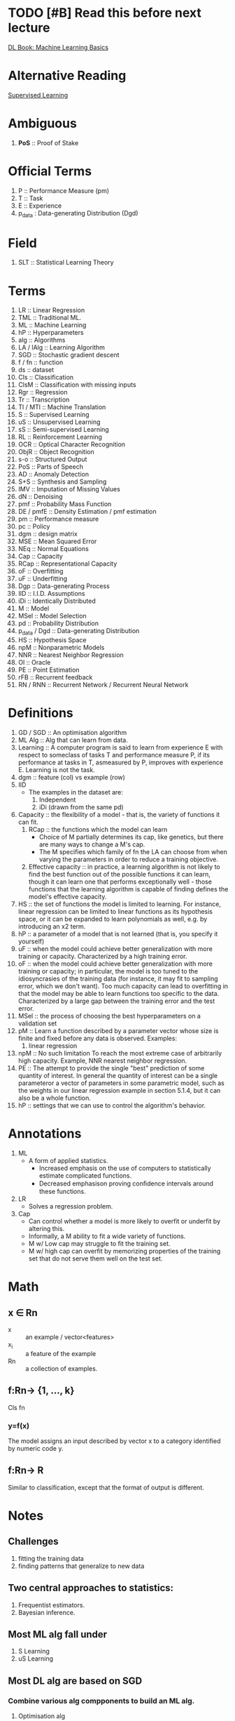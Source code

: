 * TODO [#B] Read this before next lecture
DEADLINE: <2018-03-27 Tue>
[[http://www.deeplearningbook.org/contents/ml.html][DL Book: Machine Learning Basics]]

* Alternative Reading
[[https://frnsys.com/ai_notes/machine_learning/supervised_learning.html][Supervised Learning]]

* Ambiguous
1. *PoS* :: Proof of Stake

* Official Terms
1. P :: Performance Measure (pm)
2. T :: Task
3. E :: Experience
4. p_data : Data-generating Distribution (Dgd)

* Field
1. SLT :: Statistical Learning Theory

* Terms
1. LR :: Linear Regression
2. TML :: Traditional ML.
3. ML :: Machine Learning
4. hP :: Hyperparameters
5. alg :: Algorithms
6. LA / lAlg :: Learning Algorithm
7. SGD :: Stochastic gradient descent
8. f / fn :: function
9. ds :: dataset
10. Cls :: Classification
11. ClsM :: Classification with missing inputs
12. Rgr :: Regression
13. Tr :: Transcription
14. Tl / MTl :: Machine Translation
15. S :: Supervised Learning
16. uS :: Unsupervised Learning
17. sS :: Semi-supervised Learning
18. RL :: Reinforcement Learning
19. OCR :: Optical Character Recognition
20. ObjR :: Object Recognition
21. s-o :: Structured Output
22. PoS :: Parts of Speech
23. AD :: Anomaly Detection
24. S+S :: Synthesis and Sampling
25. IMV :: Imputation of Missing Values
26. dN :: Denoising
27. pmf :: Probability Mass Function
28. DE / pmfE :: Density Estimation / pmf estimation
29. pm :: Performance measure
30. pc :: Policy
31. dgm :: design matrix
32. MSE :: Mean Squared Error
33. NEq :: Normal Equations
34. Cap :: Capacity
35. RCap :: Representational Capacity
36. oF :: Overfitting
37. uF :: Underfitting
38. Dgp :: Data-generating Process
39. IID :: I.I.D. Assumptions
40. iDi :: Identically Distributed
41. M :: Model
42. MSel :: Model Selection
43. pd :: Probability Distribution
44. p_data / Dgd :: Data-generating Distribution
45. HS :: Hypothesis Space
46. npM :: Nonparametric Models
47. NNR :: Nearest Neighbor Regression
48. Ol :: Oracle
49. PE :: Point Estimation
50. rFB :: Recurrent feedback
51. RN / RNN :: Recurrent Network / Recurrent Neural Network

* Definitions
1. GD / SGD :: An optimisation algorithm
2. ML Alg :: Alg that can learn from data.
3. Learning :: A computer program is said to learn from experience E with respect to someclass of tasks T and performance measure P, if its performance at tasks in T, asmeasured by P, improves with experience E.
               Learning is not the task.
4. dgm :: feature (col) vs example (row)
5. IID
   - The examples in the dataset are:
     1. Independent
     2. iDi (drawn from the same pd)
6. Capacity :: the flexibility of a model - that is, the variety of functions it can fit.
   1. RCap :: the functions which the model can learn
      - Choice of M partially determines its cap, like genetics, but there are many ways to change a M's cap.
      - The M specifies which family of fn the LA can choose from when varying the parameters in order to reduce a training objective.
   2. Effective capacity :: in practice, a learning algorithm is not likely to find the best function out of the possible functions it can learn, though it can learn one that performs exceptionally well - those functions that the learning algorithm is capable of finding defines the model's effective capacity.
7. HS :: the set of functions the model is limited to learning. For instance, linear regression can be limited to linear functions as its hypothesis space, or it can be expanded to learn polynomials as well, e.g. by introducing an x2 term.
8. hP :: a parameter of a model that is not learned (that is, you specify it yourself)
9. uF :: when the model could achieve better generalization with more training or capacity. Characterized by a high training error.
10. oF :: when the model could achieve better generalization with more training or capacity; in particular, the model is too tuned to the idiosyncrasies of the training data (for instance, it may fit to sampling error, which we don't want). Too much capacity can lead to overfitting in that the model may be able to learn functions too specific to the data. Characterized by a large gap between the training error and the test error.
11. MSel :: the process of choosing the best hyperparameters on a validation set
12. pM :: Learn a function described by a parameter vector whose size is finite and fixed before any data is observed.
    Examples:
    1. linear regression
13. npM :: No such limitation
           To reach the most extreme case of arbitrarily high capacity.
    Example, NNR nearest neighbor regression.
14. PE :: The attempt to provide the single "best" prediction of some quantity of interest.
          In general the quantity of interest can be a single parameteror a vector of parameters in some parametric model, such as the weights in our linear regression example in section 5.1.4, but it can also be a whole function.
15. hP :: settings that we can use to control the algorithm's behavior.

* Annotations
1. ML
   + A form of applied statistics.
     + Increased emphasis on the use of computers to statistically estimate complicated functions.
     + Decreased emphasison proving conﬁdence intervals around these functions.
2. LR
   - Solves a regression problem.
3. Cap
   + Can control whether a model is more likely to overfit or underfit by altering this.
   + Informally, a M ability to fit a wide variety of functions.
   + M w/ Low cap may struggle to fit the training set.
   + M w/ high cap can overfit by memorizing properties of the training set that do not serve them well on the test set.

* Math
** x ∈ Rn
+ x :: an example / vector<features>
+ x_i :: a feature of the example
+ Rn :: a collection of examples.

** f:Rn→ {1, ..., k}

Cls fn

*** y=f(x)
The model assigns an input described by vector x to a category identified by numeric code y.

** f:Rn→ R

Similar to classification, except that the format of output is different.

* Notes
** Challenges
1. fitting the training data
2. finding patterns that generalize to new data

** Two central approaches to statistics:
1. Frequentist estimators.
2. Bayesian inference.

** Most ML alg fall under
1. S Learning
2. uS Learning

** Most DL alg are based on SGD
*** Combine various alg compponents to build an ML alg.
1. Optimisation alg
2. Cost f
3. M
4. ds

*** Factors that have limited the ability of TML to generalise.
1. ?

** Learning Alg
1. Cls
   - alg produces a fn:
   - f:Rn→ {1, ..., k}
   - Modern ObjR uses DL.

2. ClsM
   - More challenging if the computer program is not guaranteed that every measurement inits input vector will always be provided.

3. Rgr
   - Predict a numerical value given some input.

4. Tr
   - ML system is asked to observe a relatively unstructured representation of some kind of data and transcribe the information into discrete textual form.

   - OCR :: Street View uses DL on OCR for address numbers.
   - Speech recognition :: Word ID codes from audio. DL is crucial.

5. Tl
   - Input already consists of a sequence of symbols in some language, and the computer program must convert this into a sequence of symbols in another language.
   - Commonly applied to natural languages, such as translating from English to French.
   - DL has recently begun to have an important impact on this kind of task.

6. s-o
   - A broad category including the Tr and Tl tasks above and more.
   - Parsing :: Mapping NL sentence into a POS tree.

7. AD
8. S+S
9. IMV
10. dN
11. DE / pmfE
  
** pm, P